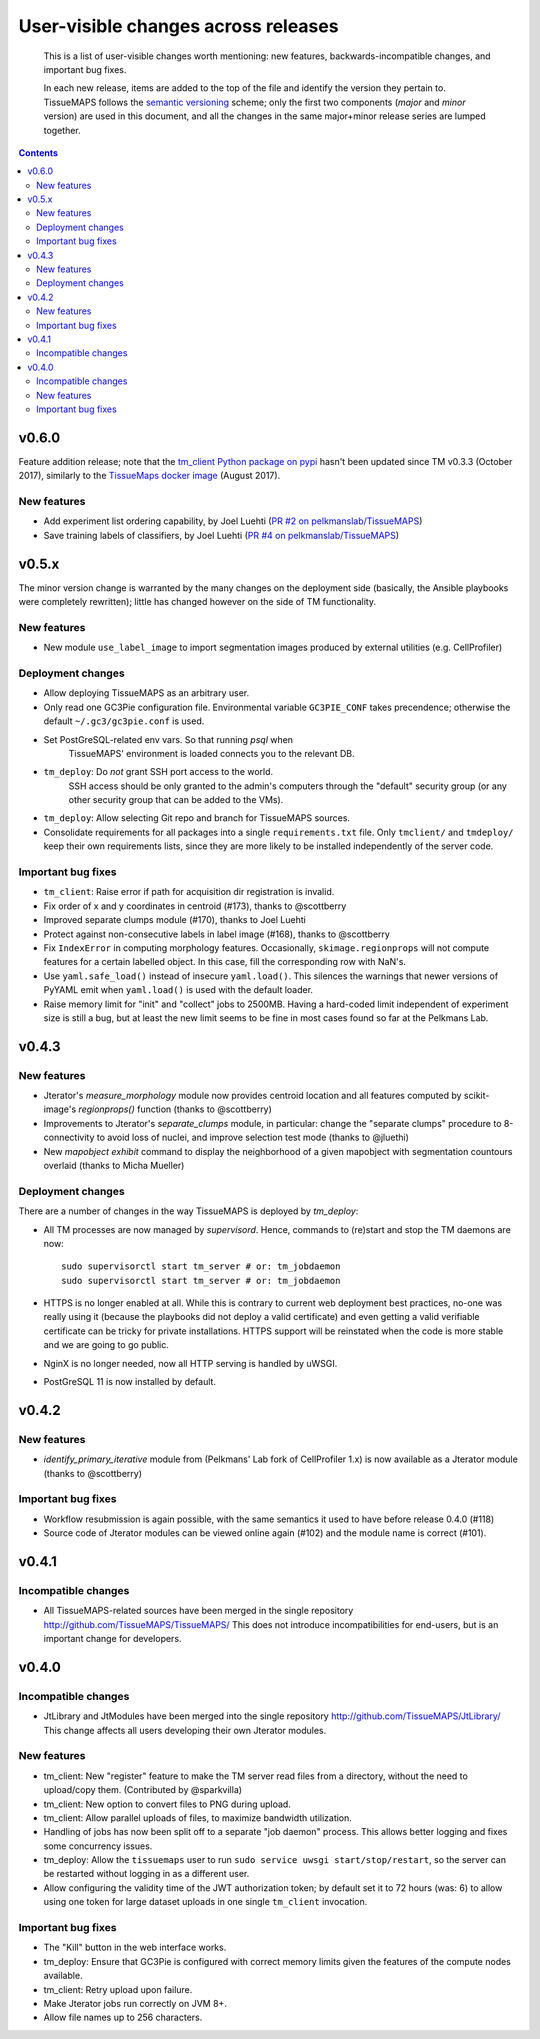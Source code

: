 --------------------------------------
 User-visible changes across releases
--------------------------------------

.. This file follows reStructuredText markup syntax; see
   http://docutils.sf.net/rst.html for more information

.. highlights::

  This is a list of user-visible changes worth mentioning: new
  features, backwards-incompatible changes, and important bug fixes.

  In each new release, items are added to the top of the file and
  identify the version they pertain to.  TissueMAPS follows the
  `semantic versioning`_ scheme; only the first two components
  (*major* and *minor* version) are used in this document, and all the
  changes in the same major+minor release series are lumped together.

.. _`semantic versioning`: https://semver.org/

.. NOTE TO AUTHORS:

  Don’t discard old items; leave them in the file after the newer
  items. This way, a user upgrading from any previous version can see
  what is new.

  See also: https://www.gnu.org/prep/standards/html_node/NEWS-File.html
  (from whence the above quote was taken)


.. contents::


v0.6.0
======

Feature addition release; note that the `tm_client Python package on pypi`_
hasn't been updated since TM v0.3.3 (October 2017), similarly to the
`TissueMaps docker image`_ (August 2017).

.. _`tm_client Python package on pypi`: https://pypi.org/project/tmclient/
.. _`TissueMaps docker image`: https://hub.docker.com/r/tissuemaps/


New features
------------

* Add experiment list ordering capability, by Joel Luehti (`PR #2 on pelkmanslab/TissueMAPS`_)
* Save training labels of classifiers, by Joel Luehti (`PR #4 on pelkmanslab/TissueMAPS`_)

.. _`PR #2 on pelkmanslab/TissueMAPS`: https://github.com/pelkmanslab/TissueMAPS/pull/2
.. _`PR #4 on pelkmanslab/TissueMAPS`: https://github.com/pelkmanslab/TissueMAPS/pull/4


v0.5.x
======

The minor version change is warranted by the many changes on the
deployment side (basically, the Ansible playbooks were completely
rewritten); little has changed however on the side of TM
functionality.

New features
------------

* New module ``use_label_image`` to import segmentation images
  produced by external utilities (e.g. CellProfiler)

Deployment changes
------------------

* Allow deploying TissueMAPS as an arbitrary user.
* Only read one GC3Pie configuration file. Environmental variable
  ``GC3PIE_CONF`` takes precendence; otherwise the default
  ``~/.gc3/gc3pie.conf`` is used.
* Set PostGreSQL-related env vars. So that running `psql` when
    TissueMAPS' environment is loaded connects you to the relevant DB.
* ``tm_deploy``: Do *not* grant SSH port access to the world.
    SSH access should be only granted to the admin's computers through the
    "default" security group (or any other security group that can be
    added to the VMs).
* ``tm_deploy``: Allow selecting Git repo and branch for TissueMAPS sources.
* Consolidate requirements for all packages into a single
  ``requirements.txt`` file. Only ``tmclient/`` and ``tmdeploy/`` keep
  their own requirements lists, since they are more likely to be
  installed independently of the server code.

Important bug fixes
-------------------

* ``tm_client``: Raise error if path for acquisition dir registration is invalid.
* Fix order of x and y coordinates in centroid (#173), thanks to @scottberry
* Improved separate clumps module (#170), thanks to Joel Luehti
* Protect against non-consecutive labels in label image (#168), thanks to @scottberry
* Fix ``IndexError`` in computing morphology features. Occasionally,
  ``skimage.regionprops`` will not compute features for a certain
  labelled object.  In this case, fill the corresponding row with
  NaN's.
* Use ``yaml.safe_load()`` instead of insecure ``yaml.load()``. This
  silences the warnings that newer versions of PyYAML emit when
  ``yaml.load()`` is used with the default loader.
* Raise memory limit for "init" and "collect" jobs to 2500MB.  Having
  a hard-coded limit independent of experiment size is still a bug,
  but at least the new limit seems to be fine in most cases found so
  far at the Pelkmans Lab.


v0.4.3
======

New features
------------

* Jterator's `measure_morphology` module now provides centroid
  location and all features computed by scikit-image's `regionprops()`
  function (thanks to @scottberry)
* Improvements to Jterator's `separate_clumps` module, in particular:
  change the "separate clumps" procedure to 8-connectivity to avoid
  loss of nuclei, and improve selection test mode (thanks to @jluethi)
* New `mapobject exhibit` command to display the neighborhood of a
  given mapobject with segmentation countours overlaid (thanks to
  Micha Mueller)

Deployment changes
------------------

There are a number of changes in the way TissueMAPS is deployed by `tm_deploy`:

* All TM processes are now managed by `supervisord`. Hence, commands
  to (re)start and stop the TM daemons are now::

    sudo supervisorctl start tm_server # or: tm_jobdaemon
    sudo supervisorctl start tm_server # or: tm_jobdaemon

* HTTPS is no longer enabled at all.  While this is contrary to
  current web deployment best practices, no-one was really using it
  (because the playbooks did not deploy a valid certificate) and even
  getting a valid verifiable certificate can be tricky for private
  installations.  HTTPS support will be reinstated when the code is
  more stable and we are going to go public.
* NginX is no longer needed, now all HTTP serving is handled by uWSGI.
* PostGreSQL 11 is now installed by default.


v0.4.2
======

New features
------------

* `identify_primary_iterative` module from (Pelkmans' Lab fork of
  CellProfiler 1.x) is now available as a Jterator module (thanks to
  @scottberry)

Important bug fixes
-------------------

* Workflow resubmission is again possible, with the same semantics it
  used to have before release 0.4.0 (#118)
* Source code of Jterator modules can be viewed online again (#102)
  and the module name is correct (#101).


v0.4.1
======

Incompatible changes
--------------------

* All TissueMAPS-related sources have been merged in the single
  repository http://github.com/TissueMAPS/TissueMAPS/ This does
  not introduce incompatibilities for end-users, but is an important
  change for developers.


v0.4.0
======

Incompatible changes
--------------------

* JtLibrary and JtModules have been merged into the single repository
  http://github.com/TissueMAPS/JtLibrary/ This change affects all
  users developing their own Jterator modules.

New features
------------

* tm_client: New "register" feature to make the TM server read files
  from a directory, without the need to upload/copy them. (Contributed
  by @sparkvilla)
* tm_client: New option to convert files to PNG during upload.
* tm_client: Allow parallel uploads of files, to maximize bandwidth
  utilization.
* Handling of jobs has now been split off to a separate "job daemon"
  process.  This allows better logging and fixes some concurrency
  issues.
* tm_deploy: Allow the ``tissuemaps`` user to run ``sudo service uwsgi
  start/stop/restart``, so the server can be restarted without logging
  in as a different user.
* Allow configuring the validity time of the JWT authorization token;
  by default set it to 72 hours (was: 6) to allow using one token for
  large dataset uploads in one single ``tm_client`` invocation.

Important bug fixes
-------------------

* The "Kill" button in the web interface works.
* tm_deploy: Ensure that GC3Pie is configured with correct memory
  limits given the features of the compute nodes available.
* tm_client: Retry upload upon failure.
* Make Jterator jobs run correctly on JVM 8+.
* Allow file names up to 256 characters.


.. template new entry:

   vX.Y
   ====

   Incompatible changes
   --------------------

   No incompatibility with the previous releases is expected.

   New features
   ------------

   No new features have been added.

   Important bug fixes
   -------------------

   No important bugs have been fixed.
